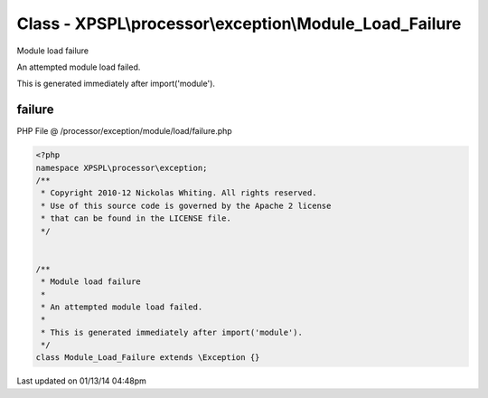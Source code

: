 .. /processor/exception/module/load/failure.php generated using Docpx v1.0.0 on 01/13/14 04:48pm


Class - XPSPL\\processor\\exception\\Module_Load_Failure
********************************************************

Module load failure

An attempted module load failed.

This is generated immediately after import('module').

failure
=======
PHP File @ /processor/exception/module/load/failure.php

.. code-block:: php

	<?php
	namespace XPSPL\processor\exception;
	/**
	 * Copyright 2010-12 Nickolas Whiting. All rights reserved.
	 * Use of this source code is governed by the Apache 2 license
	 * that can be found in the LICENSE file.
	 */
	
	
	/**
	 * Module load failure
	 * 
	 * An attempted module load failed.
	 *
	 * This is generated immediately after import('module').
	 */
	class Module_Load_Failure extends \Exception {}

Last updated on 01/13/14 04:48pm